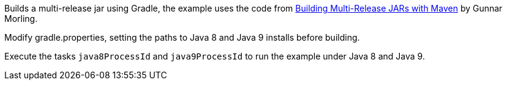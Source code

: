 
Builds a multi-release jar using Gradle, the example uses the code from
http://in.relation.to/2017/02/13/building-multi-release-jars-with-maven/[Building Multi-Release JARs with Maven]
by Gunnar Morling.

Modify gradle.properties, setting the paths to Java 8 and Java 9 installs before building.

Execute the tasks `java8ProcessId` and `java9ProcessId` to run the example under Java 8 and Java 9.
